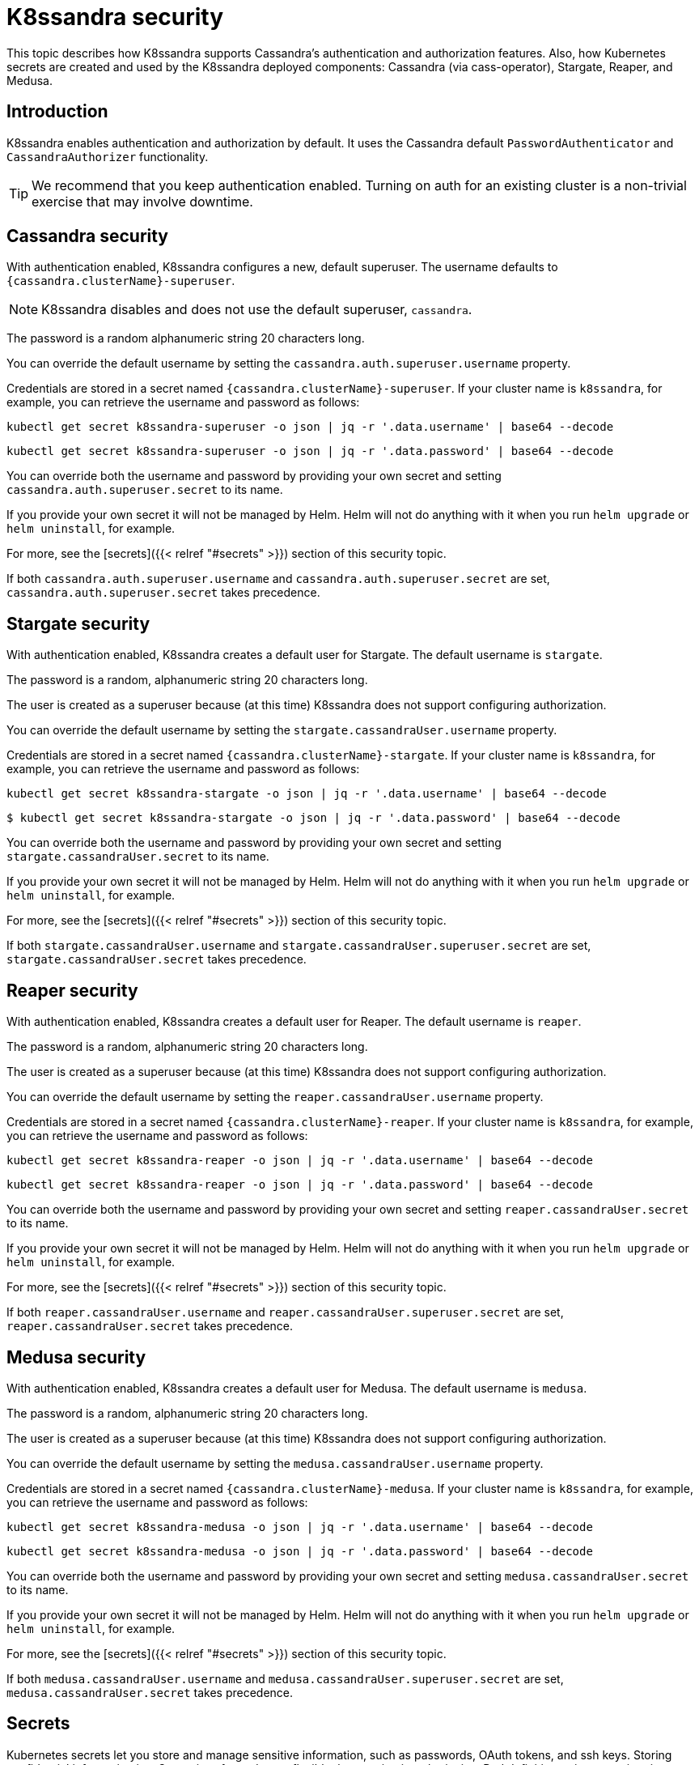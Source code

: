 = K8ssandra security

This topic describes how K8ssandra supports Cassandra's authentication and authorization features.
Also, how Kubernetes secrets are created and used by the K8ssandra deployed components: Cassandra (via cass-operator), Stargate, Reaper, and Medusa.

== Introduction

K8ssandra enables authentication and authorization by default.
It uses the Cassandra default `PasswordAuthenticator` and `CassandraAuthorizer` functionality.

TIP: We recommend that you keep authentication enabled.
Turning on auth for an existing cluster is a non-trivial exercise that may involve downtime.


== Cassandra security

With authentication enabled, K8ssandra configures a new, default superuser.
The username defaults to `{cassandra.clusterName}-superuser`.

NOTE: K8ssandra disables and does not use the default superuser, `cassandra`.


The password is a random alphanumeric string 20 characters long.

You can override the default username by setting the `cassandra.auth.superuser.username` property.

Credentials are stored in a secret named `{cassandra.clusterName}-superuser`.
If your cluster name is `k8ssandra`, for example, you can retrieve the username and password as follows:

[source,bash]
----
kubectl get secret k8ssandra-superuser -o json | jq -r '.data.username' | base64 --decode
----

[source,bash]
----
kubectl get secret k8ssandra-superuser -o json | jq -r '.data.password' | base64 --decode
----

You can override both the username and password by providing your own secret and setting `cassandra.auth.superuser.secret` to its name.

If you provide your own secret it will not be managed by Helm.
Helm will not do anything with it when you run `helm upgrade` or `helm uninstall`, for example.

For more, see the [secrets]({{< relref "#secrets" >}}) section of this security topic.

If both `cassandra.auth.superuser.username` and `cassandra.auth.superuser.secret` are set, `cassandra.auth.superuser.secret` takes precedence.

== Stargate security

With authentication enabled, K8ssandra creates a default user for Stargate.
The default username is `stargate`.

The password is a random, alphanumeric string 20 characters long.

The user is created as a superuser because (at this time) K8ssandra does not support configuring authorization.

You can override the default username by setting the `stargate.cassandraUser.username` property.

Credentials are stored in a secret named `{cassandra.clusterName}-stargate`.
If your cluster name is `k8ssandra`, for example, you can retrieve the username and password as follows:

[source,bash]
----
kubectl get secret k8ssandra-stargate -o json | jq -r '.data.username' | base64 --decode
----

[source,bash]
----
$ kubectl get secret k8ssandra-stargate -o json | jq -r '.data.password' | base64 --decode
----

You can override both the username and password by providing your own secret and setting `stargate.cassandraUser.secret` to its name.

If you provide your own secret it will not be managed by Helm.
Helm will not do anything with it when you run `helm upgrade` or `helm uninstall`, for example.

For more, see the [secrets]({{< relref "#secrets" >}}) section of this security topic.

If both `stargate.cassandraUser.username` and `stargate.cassandraUser.superuser.secret` are set, `stargate.cassandraUser.secret` takes precedence.

== Reaper security

With authentication enabled, K8ssandra creates a default user for Reaper.
The default username is `reaper`.

The password is a random, alphanumeric string 20 characters long.

The user is created as a superuser because (at this time) K8ssandra does not support configuring authorization.

You can override the default username by setting the `reaper.cassandraUser.username` property.

Credentials are stored in a secret named `{cassandra.clusterName}-reaper`.
If your cluster name is `k8ssandra`, for example, you can retrieve the username and password as follows:

[source,bash]
----
kubectl get secret k8ssandra-reaper -o json | jq -r '.data.username' | base64 --decode
----

[source,bash]
----
kubectl get secret k8ssandra-reaper -o json | jq -r '.data.password' | base64 --decode
----

You can override both the username and password by providing your own secret and setting `reaper.cassandraUser.secret` to its name.

If you provide your own secret it will not be managed by Helm.
Helm will not do anything with it when you run `helm upgrade` or `helm uninstall`, for example.

For more, see the [secrets]({{< relref "#secrets" >}}) section of this security topic.

If both `reaper.cassandraUser.username` and `reaper.cassandraUser.superuser.secret` are set, `reaper.cassandraUser.secret` takes precedence.

== Medusa security

With authentication enabled, K8ssandra creates a default user for Medusa.
The default username is `medusa`.

The password is a random, alphanumeric string 20 characters long.

The user is created as a superuser because (at this time) K8ssandra does not support configuring authorization.

You can override the default username by setting the `medusa.cassandraUser.username` property.

Credentials are stored in a secret named `{cassandra.clusterName}-medusa`.
If your cluster name is `k8ssandra`, for example, you can retrieve the username and password as follows:

[source,bash]
----
kubectl get secret k8ssandra-medusa -o json | jq -r '.data.username' | base64 --decode
----

[source,bash]
----
kubectl get secret k8ssandra-medusa -o json | jq -r '.data.password' | base64 --decode
----

You can override both the username and password by providing your own secret and setting `medusa.cassandraUser.secret` to its name.

If you provide your own secret it will not be managed by Helm.
Helm will not do anything with it when you run `helm upgrade` or `helm uninstall`, for example.

For more, see the [secrets]({{< relref "#secrets" >}}) section of this security topic.

If both `medusa.cassandraUser.username` and `medusa.cassandraUser.superuser.secret` are set, `medusa.cassandraUser.secret` takes precedence.

== Secrets

Kubernetes secrets let you store and manage sensitive information, such as passwords, OAuth tokens, and ssh keys.
Storing confidential information in a Secret is safer and more flexible than putting it verbatim in a Pod definition or in a container image.
You can use the secrets generated by K8ssandra components, or create your own secrets.

K8ssandra uses secrets to store credentials.
For every set of credentials, K8ssandra supplies a default username and a default password.
K8ssandra generates a random, alphanumeric string 20 characters long for the password.
These values are stored under the username and password keys in the secret.

Like other objects installed as part of the Helm release, secrets will be deleted when you run `helm uninstall`.

Each K8ssandra component (each deployment) has a username property to override the default username:

* Cassandra -  `cassandra.auth.superuser.name`
* Stargate - `stargate.cassandraUser.username`
* Reaper - `reaper.cassandraUser.username`
* Medusa - `medusa.cassandraUser.username`

Alternatively, you can provide your own secret for each component:

* Cassandra -  `cassandra.auth.superuser.secret`
* Stargate - `stargate.cassandraUser.secret`
* Reaper - `reaper.cassandraUser.secret`
* Medusa - `medusa.cassandraUser.secret`

The secret must have username and password keys.
The secret also needs to exist in the same namespace in which you are installing K8ssandra.

Because the secret is created outside of the Helm release, it is not managed by Helm.
Running `helm uninstall` will not delete the secret.

NOTE: Be consistent in your handling of secrets.
Either manage all of them outside of Helm, or let all of them be created by K8ssandra.


== JMX configuration and access

By default, Cassandra restricts JMX access to localhost.
The Reaper component that's deployed by K8ssandra requires JMX access for managing repairs.
When Reaper is enabled and deployed, K8ssandra enables and configures remote JMX access.

=== Remote Access

JMX access is configured in `/etc/cassandra/cassandra-env.sh`.
The script checks the environment variable `LOCAL_JMX` to determine whether JMX access should be restricted to localhost.
When Reaper is enabled, K8ssandra sets this `LOCAL_JMX` environment variable in the `cassandra` container to a value of `no`, in order to enable remote JMX access.

=== JMX authentication

Cassandra turns on JMX authentication by default when remote access is enabled.
JMX credentials are stored in `/etc/cassandra/jmxremote.password`.

K8ssandra creates two sets of credentials - one for Reaper and one for the Cassandra default superuser.

=== Reaper

The username of the Reaper JMX user defaults to `reaper`.
The password is a random, 20 character alphanumeric string.
Credentials are stored in a secret.
See the [secrets]({{< relref "#secrets" >}}) section in this topic for an overview of how K8ssandra manages secrets.
The username and secret can be overridden with the following properties:

* `reaper.jmx.username`
* `reaper.jmx.secret`

=== Cassandra default superuser

K8ssandra creates JMX credentials for the default superuser.
The username and password are the same as those for Cassandra.

If you change the Cassandra superuser credentials through `cqlsh` for example, the JMX credentials are not updated to the new values.
You need to update the credentials via `helm upgrade` in order for the change to propagate to JMX.
There is an issue https://github.com/k8ssandra/k8ssandra/issues/323[#323] to address the limitation.

=== nodetool

When JMX authentication is enabled, you need to specify the username and password options with `nodetool`, as follows:

[source,bas\h]
----
nodetool -u <username> -pw <password> status
----

=== JMX authorization - not supported at this time

K8ssandra currently does not support JMX authorization.
This issue is also covered in https://github.com/k8ssandra/k8ssandra/issues/323[#323].

== Next steps

Explore other K8ssandra [tasks]({{< relref "/tasks" >}}).

See the [Reference]({{< relref "/reference" >}}) topics for information about K8ssandra Helm charts, and a glossary.
